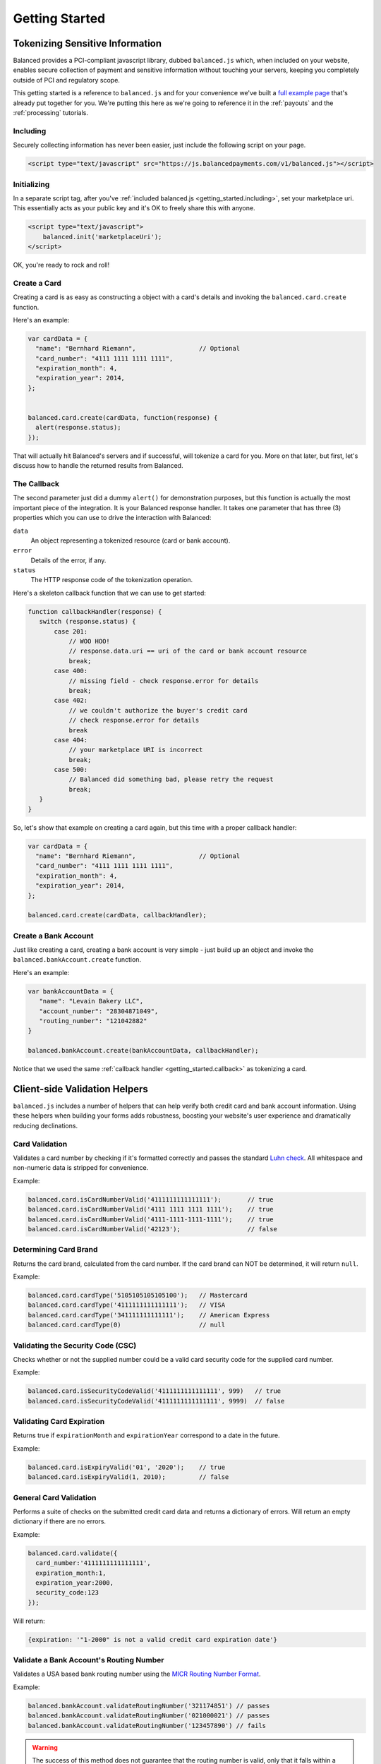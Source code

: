 .. dcode-default::
    :cache: dcode.cache

.. dcode-default:: scenario
    :script: scripts/lang-scenario.py -d scenarios -c scenario.cache
    :section-include: request
    :section-chars: ~^
    :lang: python ruby php node java

.. dcode-default:: form
    :script: scripts/rst.py form


.. _getting_started:

Getting Started
===============

Tokenizing Sensitive Information
--------------------------------

Balanced provides a PCI-compliant javascript library, dubbed ``balanced.js``
which, when included on your website, enables secure collection of payment and
sensitive information without touching your servers, keeping you completely
outside of PCI and regulatory scope.

This getting started is a reference to ``balanced.js`` and for your convenience
we've built a `full example page`_ that's already put together for you. We're putting
this here as we're going to reference it in the :ref:`payouts` and the :ref:`processing`
tutorials.


.. container:: mb-large

  .. container:: span7

     .. span:: Demo
        :class: header3

     .. icon-box-widget::
        :box-classes: box box-block box-blue
        :icon-classes: icon icon-cloud

        `jsFiddle [tokenize bank accounts]`_

     .. icon-box-widget::
        :box-classes: box box-block box-blue
        :icon-classes: icon icon-cloud

        `jsFiddle [tokenize credit cards]`_


.. clear::

.. cssclass:: mb-large

.. _getting_started.including:

Including
~~~~~~~~~

Securely collecting information has never been easier, just include the
following script on your page.

.. code-block:: html

  <script type="text/javascript" src="https://js.balancedpayments.com/v1/balanced.js"></script>

.. note::
  :header_class: alert alert-tab
  :body_class: alert alert-gray

  This may not work on very old browsers. For more information on how to
  support older browsers, `quirksmode`_ provides a tutorial on how to get
  javascript ``<script>`` includes to play nicely.


.. _getting_started.init:

Initializing
~~~~~~~~~~~~

In a separate script tag, after you've :ref:`included balanced.js <getting_started.including>`,
set your marketplace uri. This essentially acts as your public key and it's
OK to freely share this with anyone.

.. code-block:: html

   <script type="text/javascript">
       balanced.init('marketplaceUri');
   </script>

OK, you're ready to rock and roll!

Create a Card
~~~~~~~~~~~~~

Creating a card is as easy as constructing a object with a card's details
and invoking the ``balanced.card.create`` function.

Here's an example:

.. code-block:: javascript

   var cardData = {
     "name": "Bernhard Riemann",                 // Optional
     "card_number": "4111 1111 1111 1111",
     "expiration_month": 4,
     "expiration_year": 2014,
   };


   balanced.card.create(cardData, function(response) {
     alert(response.status);
   });


That will actually hit Balanced's servers and if successful, will tokenize
a card for you. More on that later, but first, let's discuss how to handle
the returned results from Balanced.

.. _getting_started.callback:

The Callback
~~~~~~~~~~~~

The second parameter just did a dummy ``alert()`` for demonstration purposes,
but this function is actually the most important piece of the integration. It is
your Balanced response handler. It takes one parameter that has three (3)
properties which you can use to drive the interaction with Balanced:

.. cssclass:: dl-horizontal

``data``
   An object representing a tokenized resource (card or bank account).
``error``
   Details of the error, if any.
``status``
   The HTTP response code of the tokenization operation.


Here's a skeleton callback function that we can use to get started:

.. code-block:: javascript

    function callbackHandler(response) {
       switch (response.status) {
           case 201:
               // WOO HOO!
               // response.data.uri == uri of the card or bank account resource
               break;
           case 400:
               // missing field - check response.error for details
               break;
           case 402:
               // we couldn't authorize the buyer's credit card
               // check response.error for details
               break
           case 404:
               // your marketplace URI is incorrect
               break;
           case 500:
               // Balanced did something bad, please retry the request
               break;
       }
    }

So, let's show that example on creating a card again, but this time with a
proper callback handler:

.. code-block:: javascript

   var cardData = {
     "name": "Bernhard Riemann",                 // Optional
     "card_number": "4111 1111 1111 1111",
     "expiration_month": 4,
     "expiration_year": 2014,
   };

   balanced.card.create(cardData, callbackHandler);


Create a Bank Account
~~~~~~~~~~~~~~~~~~~~~

Just like creating a card, creating a bank account is very simple - just build
up an object and invoke the ``balanced.bankAccount.create`` function.

Here's an example:

.. code-block:: javascript

   var bankAccountData = {
      "name": "Levain Bakery LLC",
      "account_number": "28304871049",
      "routing_number": "121042882"
   }

   balanced.bankAccount.create(bankAccountData, callbackHandler);

Notice that we used the same :ref:`callback handler <getting_started.callback>` as
tokenizing a card.

.. _getting_started.validators:

Client-side Validation Helpers
------------------------------

``balanced.js`` includes a number of helpers that can help verify both
credit card and bank account information. Using these helpers when building your
forms adds robustness, boosting your website's user experience and dramatically
reducing declinations.

Card Validation
~~~~~~~~~~~~~~~

Validates a card number by checking if it's formatted correctly and
passes the standard `Luhn check`_. All whitespace and non-numeric data is
stripped for convenience.

.. js:function:: balanced.card.isCardNumberValid(cardNumber)

   :param cardNumber: the card number to Luhn validate.
   :returns: ``true`` if the card number matches `Luhn check`_, ``false`` otherwise.

Example:

.. code-block:: javascript

   balanced.card.isCardNumberValid('4111111111111111');       // true
   balanced.card.isCardNumberValid('4111 1111 1111 1111');    // true
   balanced.card.isCardNumberValid('4111-1111-1111-1111');    // true
   balanced.card.isCardNumberValid('42123');                  // false


Determining Card Brand
~~~~~~~~~~~~~~~~~~~~~~

Returns the card brand, calculated from the card number. If the card brand can
NOT be determined, it will return ``null``.

.. js:function:: balanced.card.cardType(cardNumber)

   :param cardNumber: the card number to determine the brand for.
   :returns: ``Mastercard``, ``American Express``, ``VISA``, ``Discover Card``, or ``null``

Example:

.. code-block:: javascript

   balanced.card.cardType('5105105105105100');   // Mastercard
   balanced.card.cardType('4111111111111111');   // VISA
   balanced.card.cardType('341111111111111');    // American Express
   balanced.card.cardType(0)                     // null


Validating the Security Code (CSC)
~~~~~~~~~~~~~~~~~~~~~~~~~~~~~~~~~~

Checks whether or not the supplied number could be a valid card security code
for the supplied card number.

.. js:function:: balanced.card.isSecurityCodeValid(cardNumber, securityCode)

   :param cardNumber: the card number to determine the validate the security code for.
   :param securityCode: the security number to validate
   :returns: ``true`` if the csc is valid for the card number provided, ``false`` otherwise.

Example:

.. code-block:: javascript


    balanced.card.isSecurityCodeValid('4111111111111111', 999)   // true
    balanced.card.isSecurityCodeValid('4111111111111111', 9999)  // false


Validating Card Expiration
~~~~~~~~~~~~~~~~~~~~~~~~~~

Returns true if ``expirationMonth`` and ``expirationYear`` correspond to
a date in the future.

.. js:function:: balanced.card.isExpiryValid(expirationMonth, expirationYear)

   :param expirationMonth: the expiration month to validate
   :param expirationYear: the expiration year to validate
   :returns: ``true`` if the expiration date is in the future, ``false`` otherwise.

Example:

.. code-block:: javascript

    balanced.card.isExpiryValid('01', '2020');    // true
    balanced.card.isExpiryValid(1, 2010);         // false


General Card Validation
~~~~~~~~~~~~~~~~~~~~~~~

Performs a suite of checks on the submitted credit card data and returns
a dictionary of errors. Will return an empty dictionary if there are no
errors.

.. js:function:: balanced.card.validate({card_number, security_code, expiration_month, expiration_year})

   :param card_number: the card number to validate
   :param security_code: the security code to validate
   :param expiration_month: the expiration month to validate
   :param expiration_year: the expiration year to validate
   :returns: ``{}`` if all fields are valid, else a dictionary of errors otherwise.

Example:

.. code-block:: javascript

    balanced.card.validate({
      card_number:'4111111111111111',
      expiration_month:1,
      expiration_year:2000,
      security_code:123
    });

Will return:

.. code-block:: javascript

    {expiration: '"1-2000" is not a valid credit card expiration date'}

.. _getting_started.validators.banks:

Validate a Bank Account's Routing Number
~~~~~~~~~~~~~~~~~~~~~~~~~~~~~~~~~~~~~~~~~

Validates a USA based bank routing number using the `MICR Routing Number
Format`_.

.. js:function:: balanced.bankAccount.validateRoutingNumber(routingNumber)

  :param routingNumber: a 9 digit routing number, can have a leading zero!
  :returns: ``true`` if the routing number check digit matches, ``false`` otherwise.

Example:

.. code-block:: javascript

    balanced.bankAccount.validateRoutingNumber('321174851') // passes
    balanced.bankAccount.validateRoutingNumber('021000021') // passes
    balanced.bankAccount.validateRoutingNumber('123457890') // fails

.. warning::
   :class: alert

   The success of this method does not guarantee that the
   routing number is valid, only that it falls within a valid range.


General Bank Account Validation
~~~~~~~~~~~~~~~~~~~~~~~~~~~~~~~

.. note::
   :header_class: alert alert-tab
   :body_class: alert alert-gray

   Account numbers can not be validated in real time. More on
   :ref:`bank accounts best practices <payouts.best_practices>`.

Performs a suite of checks on the submitted bank account data and
returns a dictionary of errors. Will return an empty dictionary if there
are no errors.

.. js:function:: balanced.bankAccount.validate({bank_code, account_number, name})

   :param bank_code: the bank routing number to validate
   :param account_number: the account number to perform a sanity check on
   :param name: the name on the bank account to perform a sanity check on
   :returns: ``{}`` if all fields are valid, else a dictionary of errors otherwise.

Example:

.. code-block:: javascript

    balanced.bankAccount.validate({
        bank_code:'321174851',
        account_number:'09877765432111111',
        name:'Tommy Q. CopyPasta'
    })

Forms
-----

For the purposes of various examples throughout this documentation,
we've provided you with two sample forms, one to collect card information
and one to collect bank account information.

We're also going to be using `jQuery`_ throughout the examples for brevity, but
``balanced.js`` has no such dependency itself.

Remember, you can always use the `full example page`_ that already puts all
of this together or can ask us to write a sample form for you through one
of our :ref:`support channels <support>`.

.. _getting_started.card.form:

.. cssclass:: mb-large

Simple Card Form
~~~~~~~~~~~~~~~~

.. raw:: html
   :file: forms/cc-form.html


.. _getting_started.bank_account.form:

.. cssclass:: mb-large

Simple Bank Account Form
~~~~~~~~~~~~~~~~~~~~~~~~

.. raw:: html
   :file: forms/ba-form.html


Errors
-------------------

.. container:: mb-large

  Standard HTTP status codes are used to communicate the success or
  failure of a request. A code in the ``2xx`` range indicates success, ``4xx``
  indicates an error that resulted from the provided information (e.g. a
  required parameter was missing, a bank account failed tokenization, etc),
  ``5xx`` indicates an error with Balanced's servers.

.. cssclass:: dl-horizontal dl-params

  .. dcode:: form customers.create


.. _quirksmode: http://www.quirksmode.org/js/placejs.html
.. _full example page: https://gist.github.com/2662770
.. _LUHN check: http://en.wikipedia.org/wiki/Luhn_algorithm
.. _MICR Routing Number Format: http://en.wikipedia.org/wiki/Routing_transit_number#MICR_Routing_number_format
.. _jQuery: http://www.jquery.com
.. _jsFiddle [tokenize bank accounts]: http://jsfiddle.net/mahmoudimus/DGDkt/11/
.. _jsFiddle [tokenize credit cards]: http://jsfiddle.net/mjallday/BtXfr/
